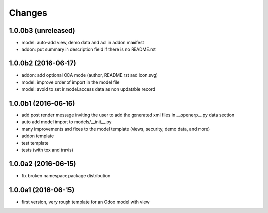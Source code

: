 Changes
~~~~~~~

.. Future (?)
.. ----------
.. -

1.0.0b3 (unreleased)
--------------------
- model: auto-add view, demo data and acl in addon manifest
- addon: put summary in description field if there is no README.rst

1.0.0b2 (2016-06-17)
--------------------
- addon: add optional OCA mode (author, README.rst and icon.svg)
- model: improve order of import in the model file
- model: avoid to set ir.model.access data as non updatable record

1.0.0b1 (2016-06-16)
--------------------
- add post render message inviting the user to add the generated xml
  files in __openerp__.py data section
- auto add model import to models/__init__.py
- many improvements and fixes to the model template (views, security,
  demo data, and more)
- addon template
- test template
- tests (with tox and travis)

1.0.0a2 (2016-06-15)
--------------------
- fix broken namespace package distribution

1.0.0a1 (2016-06-15)
--------------------
- first version, very rough template for an Odoo model with view
